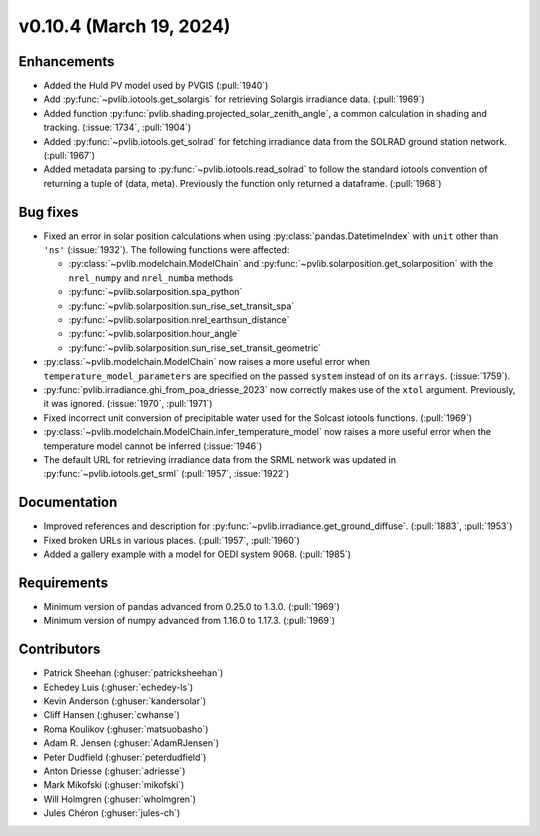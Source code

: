 .. _whatsnew_01040:


v0.10.4 (March 19, 2024)
------------------------


Enhancements
~~~~~~~~~~~~
* Added the Huld PV model used by PVGIS (:pull:`1940`)
* Add :py:func:`~pvlib.iotools.get_solargis` for retrieving Solargis
  irradiance data. (:pull:`1969`)
* Added function :py:func:`pvlib.shading.projected_solar_zenith_angle`,
  a common calculation in shading and tracking. (:issue:`1734`, :pull:`1904`)
* Added :py:func:`~pvlib.iotools.get_solrad` for fetching irradiance data from
  the SOLRAD ground station network. (:pull:`1967`)
* Added metadata parsing to :py:func:`~pvlib.iotools.read_solrad` to follow the standard iotools
  convention of returning a tuple of (data, meta). Previously the function only returned a dataframe. (:pull:`1968`)


Bug fixes
~~~~~~~~~
* Fixed an error in solar position calculations when using
  :py:class:`pandas.DatetimeIndex` with ``unit`` other than ``'ns'`` (:issue:`1932`).
  The following functions were affected:

  - :py:class:`~pvlib.modelchain.ModelChain` and :py:func:`~pvlib.solarposition.get_solarposition` with the ``nrel_numpy`` and ``nrel_numba`` methods
  - :py:func:`~pvlib.solarposition.spa_python`
  - :py:func:`~pvlib.solarposition.sun_rise_set_transit_spa`
  - :py:func:`~pvlib.solarposition.nrel_earthsun_distance`
  - :py:func:`~pvlib.solarposition.hour_angle`
  - :py:func:`~pvlib.solarposition.sun_rise_set_transit_geometric`

* :py:class:`~pvlib.modelchain.ModelChain` now raises a more useful error when
  ``temperature_model_parameters`` are specified on the passed ``system`` instead of on its ``arrays``. (:issue:`1759`).
* :py:func:`pvlib.irradiance.ghi_from_poa_driesse_2023` now correctly makes use
  of the ``xtol`` argument. Previously, it was ignored. (:issue:`1970`, :pull:`1971`)
* Fixed incorrect unit conversion of precipitable water used for the Solcast iotools functions. (:pull:`1969`)
* :py:class:`~pvlib.modelchain.ModelChain.infer_temperature_model` now raises a more useful error when
  the temperature model cannot be inferred (:issue:`1946`)
* The default URL for retrieving irradiance data from the SRML network was updated in
  :py:func:`~pvlib.iotools.get_srml` (:pull:`1957`, :issue:`1922`)


Documentation
~~~~~~~~~~~~~
* Improved references and description for :py:func:`~pvlib.irradiance.get_ground_diffuse`. (:pull:`1883`, :pull:`1953`)
* Fixed broken URLs in various places. (:pull:`1957`, :pull:`1960`)
* Added a gallery example with a model for OEDI system 9068. (:pull:`1985`)


Requirements
~~~~~~~~~~~~
* Minimum version of pandas advanced from 0.25.0 to 1.3.0. (:pull:`1969`)
* Minimum version of numpy advanced from 1.16.0 to 1.17.3. (:pull:`1969`)


Contributors
~~~~~~~~~~~~
* Patrick Sheehan (:ghuser:`patricksheehan`)
* Echedey Luis (:ghuser:`echedey-ls`)
* Kevin Anderson (:ghuser:`kandersolar`)
* Cliff Hansen (:ghuser:`cwhanse`)
* Roma Koulikov (:ghuser:`matsuobasho`)
* Adam R. Jensen (:ghuser:`AdamRJensen`)
* Peter Dudfield (:ghuser:`peterdudfield`)
* Anton Driesse (:ghuser:`adriesse`)
* Mark Mikofski (:ghuser:`mikofski`)
* Will Holmgren (:ghuser:`wholmgren`)
* Jules Chéron (:ghuser:`jules-ch`)
